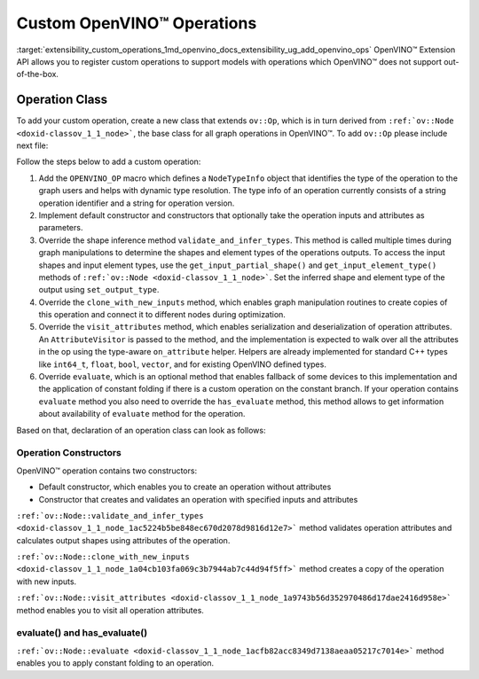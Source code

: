 .. index:: pair: page; Custom OpenVINO™ Operations
.. _extensibility_custom_operations:

.. meta::
   :description: Extension API allows registering custom operations to support models with operations
                 not supported by OpenVINO.
   :keywords: extensibility, extension api, custom operations, operation class,
              inference, operation outputs, operation constructors, operation attributes


Custom OpenVINO™ Operations
=============================

:target:`extensibility_custom_operations_1md_openvino_docs_extensibility_ug_add_openvino_ops` OpenVINO™ Extension API allows you to register custom operations to support models with operations which OpenVINO™ does not support out-of-the-box.

Operation Class
~~~~~~~~~~~~~~~

To add your custom operation, create a new class that extends ``ov::Op``, which is in turn derived from ``:ref:`ov::Node <doxid-classov_1_1_node>```, the base class for all graph operations in OpenVINO™. To add ``ov::Op`` please include next file:

.. ref-code-block:: cpp

	#include <openvino/op/op.hpp>

Follow the steps below to add a custom operation:

#. Add the ``OPENVINO_OP`` macro which defines a ``NodeTypeInfo`` object that identifies the type of the operation to the graph users and helps with dynamic type resolution. The type info of an operation currently consists of a string operation identifier and a string for operation version.

#. Implement default constructor and constructors that optionally take the operation inputs and attributes as parameters.

#. Override the shape inference method ``validate_and_infer_types``. This method is called multiple times during graph manipulations to determine the shapes and element types of the operations outputs. To access the input shapes and input element types, use the ``get_input_partial_shape()`` and ``get_input_element_type()`` methods of ``:ref:`ov::Node <doxid-classov_1_1_node>```. Set the inferred shape and element type of the output using ``set_output_type``.

#. Override the ``clone_with_new_inputs`` method, which enables graph manipulation routines to create copies of this operation and connect it to different nodes during optimization.

#. Override the ``visit_attributes`` method, which enables serialization and deserialization of operation attributes. An ``AttributeVisitor`` is passed to the method, and the implementation is expected to walk over all the attributes in the op using the type-aware ``on_attribute`` helper. Helpers are already implemented for standard C++ types like ``int64_t``, ``float``, ``bool``, ``vector``, and for existing OpenVINO defined types.

#. Override ``evaluate``, which is an optional method that enables fallback of some devices to this implementation and the application of constant folding if there is a custom operation on the constant branch. If your operation contains ``evaluate`` method you also need to override the ``has_evaluate`` method, this method allows to get information about availability of ``evaluate`` method for the operation.

Based on that, declaration of an operation class can look as follows:

Operation Constructors
----------------------

OpenVINO™ operation contains two constructors:

* Default constructor, which enables you to create an operation without attributes

* Constructor that creates and validates an operation with specified inputs and attributes

.. ref-code-block:: cpp

	Identity::Identity(const :ref:`ov::Output\<ov::Node> <doxid-classov_1_1_output>`& arg) : Op({arg}) {
	    constructor_validate_and_infer_types();
	}

.. rubric::

``:ref:`ov::Node::validate_and_infer_types <doxid-classov_1_1_node_1ac5224b5be848ec670d2078d9816d12e7>``` method validates operation attributes and calculates output shapes using attributes of the operation.

.. ref-code-block:: cpp

	void Identity::validate_and_infer_types() {
	    // Operation doesn't change shapes end element type
	    set_output_type(0, get_input_element_type(0), get_input_partial_shape(0));
	}

.. rubric::

``:ref:`ov::Node::clone_with_new_inputs <doxid-classov_1_1_node_1a04cb103fa069c3b7944ab7c44d94f5ff>``` method creates a copy of the operation with new inputs.

.. ref-code-block:: cpp

	std::shared_ptr<ov::Node> Identity::clone_with_new_inputs(const :ref:`ov::OutputVector <doxid-namespaceov_1a0a3841455b82c164b1b04b61a9c7c560>`& new_args) const {
	    :ref:`OPENVINO_ASSERT <doxid-openvino_2core_2except_8hpp_1a7ff78e5accf3159b30b4b32bbb72d272>`(new_args.size() == 1, "Incorrect number of new arguments");
	
	    return std::make_shared<Identity>(new_args.at(0));
	}

.. rubric::

``:ref:`ov::Node::visit_attributes <doxid-classov_1_1_node_1a9743b56d352970486d17dae2416d958e>``` method enables you to visit all operation attributes.

.. ref-code-block:: cpp

	bool Identity::visit_attributes(:ref:`ov::AttributeVisitor <doxid-classov_1_1_attribute_visitor>`& visitor) {
	    return true;
	}

evaluate() and has_evaluate()
-----------------------------

``:ref:`ov::Node::evaluate <doxid-classov_1_1_node_1acfb82acc8349d7138aeaa05217c7014e>``` method enables you to apply constant folding to an operation.

.. ref-code-block:: cpp

	bool Identity::evaluate(:ref:`ov::TensorVector <doxid-namespaceov_1aa2127061451ba4f5a6e6904b88e72c6e>`& outputs, const :ref:`ov::TensorVector <doxid-namespaceov_1aa2127061451ba4f5a6e6904b88e72c6e>`& inputs) const {
	    auto in = inputs[0];
	    auto :ref:`out <doxid-namespacengraph_1_1runtime_1_1reference_1ac9d07fc6d49867bb411a4f4132777aae>` = outputs[0];
	    :ref:`out <doxid-namespacengraph_1_1runtime_1_1reference_1ac9d07fc6d49867bb411a4f4132777aae>`.set_shape(in.get_shape());
	    memcpy(:ref:`out <doxid-namespacengraph_1_1runtime_1_1reference_1ac9d07fc6d49867bb411a4f4132777aae>`.data(), in.data(), in.get_byte_size());
	    return true;
	}
	
	bool Identity::has_evaluate() const {
	    return true;
	}


